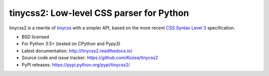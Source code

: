 tinycss2: Low-level CSS parser for Python
#################################################

tinycss2 is a rewrite of tinycss_ with a simpler API,
based on the more recent `CSS Syntax Level 3`_ specification.

.. _tinycss: http://pythonhosted.org/tinycss/
.. _CSS Syntax Level 3: http://dev.w3.org/csswg/css-syntax-3/

* BSD licensed
* For Python 3.5+ (tested on CPython and Pypy3)
* Latest documentation: http://tinycss2.readthedocs.io/
* Source code and issue tracker: https://github.com/Kozea/tinycss2
* PyPI releases: https://pypi.python.org/pypi/tinycss2/

